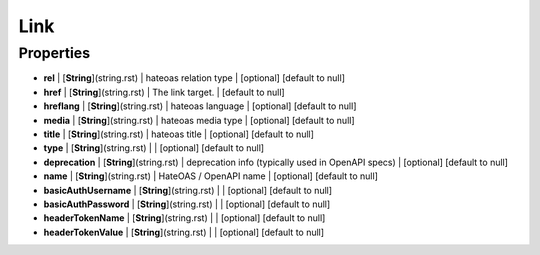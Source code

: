 Link
---------------
Properties
==========


*  **rel** | [**String**](string.rst) | hateoas relation type | [optional] [default to null]
*  **href** | [**String**](string.rst) | The link target. | [default to null]
*  **hreflang** | [**String**](string.rst) | hateoas language | [optional] [default to null]
*  **media** | [**String**](string.rst) | hateoas media type | [optional] [default to null]
*  **title** | [**String**](string.rst) | hateoas title | [optional] [default to null]
*  **type** | [**String**](string.rst) |  | [optional] [default to null]
*  **deprecation** | [**String**](string.rst) | deprecation info (typically used in OpenAPI specs) | [optional] [default to null]
*  **name** | [**String**](string.rst) | HateOAS / OpenAPI name | [optional] [default to null]
*  **basicAuthUsername** | [**String**](string.rst) |  | [optional] [default to null]
*  **basicAuthPassword** | [**String**](string.rst) |  | [optional] [default to null]
*  **headerTokenName** | [**String**](string.rst) |  | [optional] [default to null]
*  **headerTokenValue** | [**String**](string.rst) |  | [optional] [default to null]

